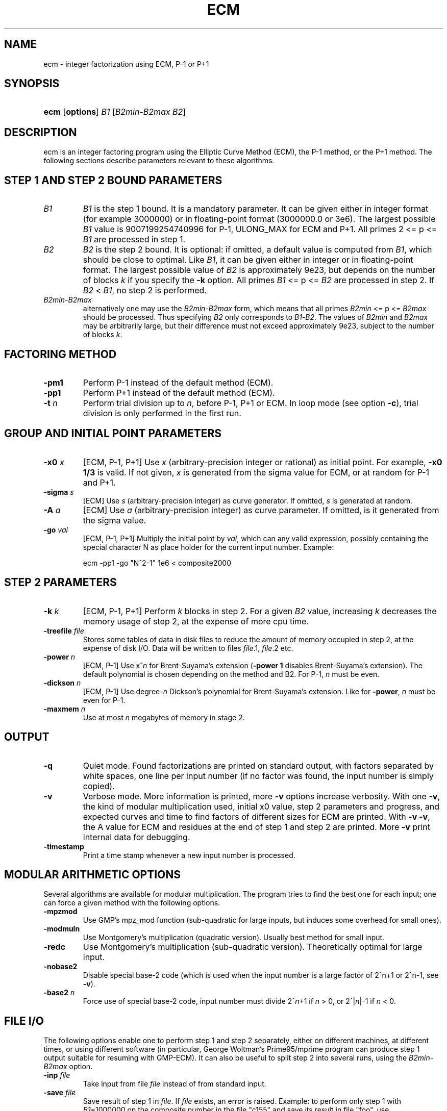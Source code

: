 .\" ** You probably do not want to edit this file directly **
.\" It was generated using the DocBook XSL Stylesheets (version 1.69.0).
.\" Instead of manually editing it, you probably should edit the DocBook XML
.\" source for it and then use the DocBook XSL Stylesheets to regenerate it.
.TH "ECM" "1" "08/02/2005" "April 22, 2003" "April 22, 2003"
.\" disable hyphenation
.nh
.\" disable justification (adjust text to left margin only)
.ad l
.SH "NAME"
ecm \- integer factorization using ECM, P\-1 or P+1
.SH "SYNOPSIS"
.HP 4
\fBecm\fR [\fBoptions\fR] \fIB1\fR [\fIB2min\fR\-\fIB2max\fR \fIB2\fR]
.br

.SH "DESCRIPTION"
.PP
ecm is an integer factoring program using the Elliptic Curve Method (ECM), the P\-1 method, or the P+1 method. The following sections describe parameters relevant to these algorithms.
.SH "STEP 1 AND STEP 2 BOUND PARAMETERS"
.TP
\fI\fIB1\fR\fR
\fIB1\fR 
is the step 1 bound. It is a mandatory parameter. It can be given either in integer format (for example 3000000) or in floating\-point format (3000000.0 or 3e6). The largest possible 
\fIB1\fR 
value is 9007199254740996 for P\-1, ULONG_MAX for ECM and P+1. All primes 2 <= p <= 
\fIB1\fR 
are processed in step 1.
.TP
\fI\fIB2\fR\fR
\fIB2\fR 
is the step 2 bound. It is optional: if omitted, a default value is computed from 
\fIB1\fR, which should be close to optimal. Like 
\fIB1\fR, it can be given either in integer or in floating\-point format. The largest possible value of 
\fIB2\fR 
is approximately 9e23, but depends on the number of blocks 
\fIk\fR 
if you specify the 
\fB\-k\fR 
option. All primes 
\fIB1\fR 
<= p <= 
\fIB2\fR 
are processed in step 2. If 
\fIB2\fR 
< 
\fIB1\fR, no step 2 is performed.
.TP
\fI\fIB2min\fR\fR\fI\-\fR\fI\fIB2max\fR\fR
alternatively one may use the 
\fIB2min\fR\-\fIB2max\fR 
form, which means that all primes 
\fIB2min\fR 
<= p <= 
\fIB2max\fR 
should be processed. Thus specifying 
\fIB2\fR 
only corresponds to 
\fIB1\fR\-\fIB2\fR. The values of 
\fIB2min\fR 
and 
\fIB2max\fR 
may be arbitrarily large, but their difference must not exceed approximately 9e23, subject to the number of blocks 
\fIk\fR.
.SH "FACTORING METHOD"
.TP
\fB\-pm1\fR
Perform P\-1 instead of the default method (ECM).
.TP
\fB\-pp1\fR
Perform P+1 instead of the default method (ECM).
.TP
\fB\-t \fR\fB\fIn\fR\fR
Perform trial division up to 
\fIn\fR, before P\-1, P+1 or ECM. In loop mode (see option 
\fB\-c\fR), trial division is only performed in the first run.
.SH "GROUP AND INITIAL POINT PARAMETERS"
.TP
\fB\-x0 \fR\fB\fIx\fR\fR
[ECM, P\-1, P+1] Use 
\fIx\fR 
(arbitrary\-precision integer or rational) as initial point. For example, 
\fB\-x0 1/3\fR 
is valid. If not given, 
\fIx\fR 
is generated from the sigma value for ECM, or at random for P\-1 and P+1.
.TP
\fB\-sigma \fR\fB\fIs\fR\fR
[ECM] Use 
\fIs\fR 
(arbitrary\-precision integer) as curve generator. If omitted, 
\fIs\fR 
is generated at random.
.TP
\fB\-A \fR\fB\fIa\fR\fR
[ECM] Use 
\fIa\fR 
(arbitrary\-precision integer) as curve parameter. If omitted, is it generated from the sigma value.
.TP
\fB\-go \fR\fB\fIval\fR\fR
[ECM, P\-1, P+1] Multiply the initial point by 
\fIval\fR, which can any valid expression, possibly containing the special character N as place holder for the current input number. Example: 

.nf
ecm \-pp1 \-go "N^2\-1" 1e6 < composite2000
.fi

.SH "STEP 2 PARAMETERS"
.TP
\fB\-k \fR\fB\fIk\fR\fR
[ECM, P\-1, P+1] Perform 
\fIk\fR 
blocks in step 2. For a given 
\fIB2\fR 
value, increasing 
\fIk\fR 
decreases the memory usage of step 2, at the expense of more cpu time.
.TP
\fB\-treefile \fR\fB\fIfile\fR\fR
Stores some tables of data in disk files to reduce the amount of memory occupied in step 2, at the expense of disk I/O. Data will be written to files 
\fIfile\fR.1, 
\fIfile\fR.2 etc.
.TP
\fB\-power \fR\fB\fIn\fR\fR
[ECM, P\-1] Use x^\fIn\fR 
for Brent\-Suyama's extension (\fB\-power 1\fR 
disables Brent\-Suyama's extension). The default polynomial is chosen depending on the method and B2. For P\-1, 
\fIn\fR 
must be even.
.TP
\fB\-dickson \fR\fB\fIn\fR\fR
[ECM, P\-1] Use degree\-\fIn\fR 
Dickson's polynomial for Brent\-Suyama's extension. Like for 
\fB\-power\fR, 
\fIn\fR 
must be even for P\-1.
.TP
\fB\-maxmem \fR\fB\fIn\fR\fR
Use at most 
\fIn\fR 
megabytes of memory in stage 2.
.SH "OUTPUT"
.TP
\fB\-q\fR
Quiet mode. Found factorizations are printed on standard output, with factors separated by white spaces, one line per input number (if no factor was found, the input number is simply copied).
.TP
\fB\-v\fR
Verbose mode. More information is printed, more 
\fB\-v\fR 
options increase verbosity. With one 
\fB\-v\fR, the kind of modular multiplication used, initial x0 value, step 2 parameters and progress, and expected curves and time to find factors of different sizes for ECM are printed. With 
\fB\-v \-v\fR, the A value for ECM and residues at the end of step 1 and step 2 are printed. More 
\fB\-v\fR 
print internal data for debugging.
.TP
\fB\-timestamp\fR
Print a time stamp whenever a new input number is processed.
.SH "MODULAR ARITHMETIC OPTIONS"
.PP
Several algorithms are available for modular multiplication. The program tries to find the best one for each input; one can force a given method with the following options.
.TP
\fB\-mpzmod\fR
Use GMP's mpz_mod function (sub\-quadratic for large inputs, but induces some overhead for small ones).
.TP
\fB\-modmuln\fR
Use Montgomery's multiplication (quadratic version). Usually best method for small input.
.TP
\fB\-redc\fR
Use Montgomery's multiplication (sub\-quadratic version). Theoretically optimal for large input.
.TP
\fB\-nobase2\fR
Disable special base\-2 code (which is used when the input number is a large factor of 2^n+1 or 2^n\-1, see 
\fB\-v\fR).
.TP
\fB\-base2\fR \fIn\fR
Force use of special base\-2 code, input number must divide 2^\fIn\fR+1 if 
\fIn\fR 
> 0, or 2^|\fIn\fR|\-1 if 
\fIn\fR 
< 0.
.SH "FILE I/O"
.PP
The following options enable one to perform step 1 and step 2 separately, either on different machines, at different times, or using different software (in particular, George Woltman's Prime95/mprime program can produce step 1 output suitable for resuming with GMP\-ECM). It can also be useful to split step 2 into several runs, using the 
\fIB2min\-B2max\fR 
option.
.TP
\fB\-inp \fR\fB\fIfile\fR\fR
Take input from file 
\fIfile\fR 
instead of from standard input.
.TP
\fB\-save \fR\fB\fIfile\fR\fR
Save result of step 1 in 
\fIfile\fR. If 
\fIfile\fR 
exists, an error is raised. Example: to perform only step 1 with 
\fIB1\fR=1000000 on the composite number in the file "c155" and save its result in file "foo", use 

.nf
ecm \-save foo 1e6 1 < c155
.fi

.TP
\fB\-savea \fR\fB\fIfile\fR\fR
Like 
\fB\-save\fR, but appends to existing files.
.TP
\fB\-resume \fR\fB\fIfile\fR\fR
Resume residues from 
\fIfile\fR, reads from standard input if 
\fIfile\fR 
is "\-". Example: to perform step 2 following the above step 1 computation, use 

.nf
ecm \-resume foo 1e6
.fi

.SH "LOOP MODE"
.PP
The 
\(lqloop mode\(rq 
(option 
\fB\-c \fR\fB\fIn\fR\fR) enables one to run several curves on each input number. The following options control its behavior.
.TP
\fB\-c \fR\fB\fIn\fR\fR
Perform 
\fIn\fR 
runs on each input number (default is one). This option is mainly useful for P+1 (for example with 
\fIn\fR=3) or for ECM, where 
\fIn\fR 
could be set to the expected number of curves to find a d\-digit factor with a given step 1 bound. This option is incompatible with 
\fB\-resume, \-sigma, \-x0\fR. Giving 
\fB\-c 0\fR 
produces an infinite loop until a factor is found.
.TP
\fB\-one\fR
In loop mode, stop when a factor is found; the default is to continue until the cofactor is prime or the specified number of runs are done.
.TP
\fB\-b\fR
Breadth\-first processing: in loop mode, run one curve for each input number, then a second curve for each one, and so on. This is the default mode with 
\fB\-inp\fR.
.TP
\fB\-d\fR
Depth\-first processing: in loop mode, run 
\fIn\fR 
curves for the first number, then 
\fIn\fR 
curves for the second one and so on. This is the default mode with standard input.
.TP
\fB\-ve \fR\fB\fIn\fR\fR
In loop mode, in the second and following runs, output only expressions that have at most 
\fIn\fR 
characters. Default is 
\fB\-ve 0\fR.
.TP
\fB\-i \fR\fB\fIn\fR\fR
In loop mode, increment 
\fIB1\fR 
by 
\fIn\fR 
after each curve.
.TP
\fB\-I \fR\fB\fIn\fR\fR
In loop mode, multiply 
\fIB1\fR 
by a factor depending on 
\fIn\fR 
after each curve. Default is one which should be optimal on one machine, while 
\fB\-I 10\fR 
could be used when trying to factor the same number simultaneously on 10 identical machines.
.SH "SHELL COMMAND EXECUTION"
.PP
These optins allow for executing shell commands to supplement functionality to GMP\-ECM.
.TP
\fB\-prpcmd \fR\fB\fIcmd\fR\fR
Execute command 
\fIcmd\fR 
to test primality if factors and cofactors instead of GMP\-ECM's own functions. The number to test is passed via stdin. An exit code of 0 is interpreted as 
\(lqprobably prime\(rq, a non\-zero exit code as 
\(lqcomposite\(rq.
.TP
\fB\-faccmd \fR\fB\fIcmd\fR\fR
Executes command 
\fIcmd\fR 
whenever a factor is found by P\-1, P+1 or ECM. The input number, factor and cofactor are passed via stdin, each on a line. This could be used i.e. to automatically mail new factors: 

.nf
ecm \-faccmd 'mail \-s \(lq$HOSTNAME found a factor\(rq
                me@myaddress.com' 11e6 < cunningham.in

.fi

.SH "MISCELLANEOUS"
.TP
\fB\-n\fR
Run the program in 
\(lqnice\(rq 
mode (below normal priority).
.TP
\fB\-nn\fR
Run the program in 
\(lqvery nice\(rq 
mode (idle priority).
.TP
\fB\-B2scale \fR\fB\fIf\fR\fR
Multiply the default step 2 bound 
\fIB2\fR 
by the floating\-point value 
\fIf\fR. Example: 
\fB\-B2scale 0.5\fR 
divides the default 
\fIB2\fR 
by 2.
.TP
\fB\-cofdec\fR
Force cofactor output in decimal (even if expressions are used).
.TP
\fB\-h\fR, \fB\-\-help\fR
Display a short description of ecm usage, parameters and command line options.
.SH "INPUT SYNTAX"
.PP
The input numbers can have several forms:
.PP
Raw decimal numbers like 123456789.
.PP
Comments can be placed in the file: everything after 
\(lq//\(rq 
is ignored, up to the end of line.
.PP
Line continuation. If a line ends with a backslash character 
\(lq\\\(rq, it is considered to continue on the next line.
.PP
Common arithmetic expressions can be used. Example: 
\fI3*5+2^10\fR.
.PP
Factorial: example 
\fI53!\fR.
.PP
Multi\-factorial: example 
\fI15!3\fR 
means 15*12*9*6*3.
.PP
Primorial: example 
\fI11#\fR 
means 2*3*5*7*11.
.PP
Reduced primorial: example 
\fI17#5\fR 
means 5*7*11*13*17.
.PP
Functions: currently, the only available function is 
\fIPhi(x,n)\fR.
.SH "EXIT STATUS"
.PP
The exit status reflects the result of the last ECM curve or P\-1/P+1 attempt the program performed. Individual bits signify particular events, specifically:
.TP
Bit 0
0 if normal program termination, 1 if error occured
.TP
Bit 1
0 if no proper factor was found, 1 otherwise
.TP
Bit 2
0 if factor is composite, 1 if factor is a probable prime
.TP
Bit 3
0 if cofactor is composite, 1 if cofactor is a probable prime
.PP
Thus, the following exit status values may occur:
.TP
0
Normal program termination, no factor found
.TP
1
Error
.TP
2
Composite factor found, cofactor is composite
.TP
6
Probable prime factor found, cofactor is composite
.TP
8
Input number found
.TP
10
Composite factor found, cofactor is a probable prime
.TP
14
Probable prime factor found, cofactor is a probable prime
.SH "BUGS"
.PP
Report bugs to <ecm\-dev@lists.fousse.info>, after checking <http://www.loria.fr/~zimmerma/records/ecmnet.html> for bug fixes or new versions.
.SH "AUTHORS"
.PP
Jim Fougeron <jfoug at cox dot net> contributed the expression parser and several command\-line options; Laurent Fousse <laurent at komite dot net> contributed the middle product code, the autoconf/automake tools, and is the maintainer of the Debian package; Alexander Kruppa <firstname.lastname@mytum.de> contributed the Toom\-Cook multiplication code, the special code for Fermat numbers, and many other nice things; Dave Newman <david.lastname@jesus.ox.ac.uk> contributed the Kronecker\-Schoenhage multiplication code; Paul Zimmermann <zimmerma at loria dot fr> is the author of the first version of the program. Note: email addresses have been obscured, the required substitutions should be obvious.
